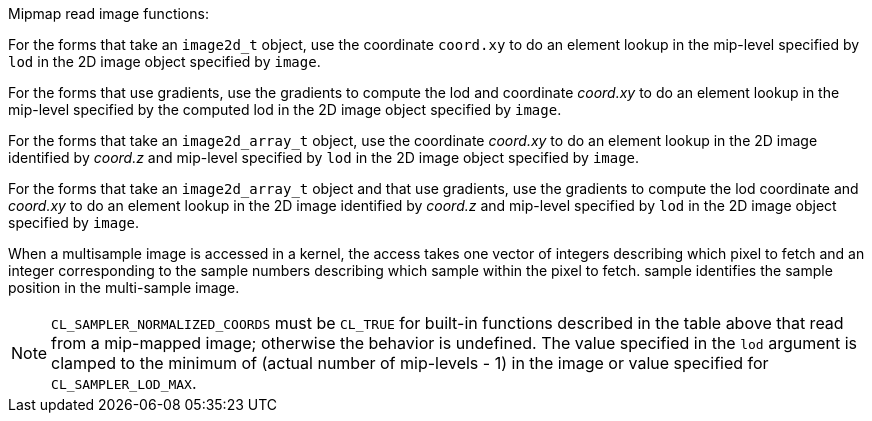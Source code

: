 .Mipmap read image functions:

For the forms that take an `image2d_t` object, use the coordinate `coord.xy` to do an element lookup in the mip-level specified by `lod` in the 2D image object specified by `image`.

For the forms that use gradients, use the gradients to compute the lod and coordinate _coord.xy_ to do an element lookup in the mip-level specified by the computed lod in the 2D image object specified by `image`.

For the forms that take an `image2d_array_t` object, use the coordinate _coord.xy_ to do an element lookup in the 2D image identified by _coord.z_ and mip-level specified by `lod` in the 2D image object specified by `image`.

For the forms that take an `image2d_array_t` object and that use gradients, use the gradients to compute the lod coordinate and _coord.xy_ to do an element lookup in the 2D image identified by _coord.z_ and mip-level specified by `lod` in the 2D image object specified by `image`.

When a multisample image is accessed in a kernel, the access takes one vector of integers describing which pixel to fetch and an integer corresponding to the sample numbers describing which sample within the pixel to fetch.
sample identifies the sample position in the multi-sample image.

NOTE: `CL_SAMPLER_NORMALIZED_COORDS` must be `CL_TRUE` for built-in functions described in the table above that read from a mip-mapped image; otherwise the behavior is undefined.
The value specified in the `lod` argument is clamped to the minimum of (actual number of mip-levels - 1) in the image or value specified for `CL_SAMPLER_LOD_MAX`.
